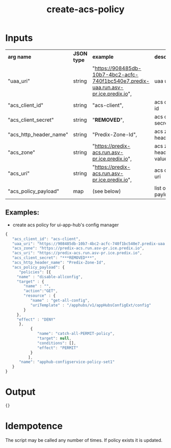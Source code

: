 #+OPTIONS: ^:nil
#+OPTIONS: toc:nil
#+OPTIONS: html-postamble:nil
#+OPTIONS: num:nil
#+TITLE: create-acs-policy

* Inputs
  | *arg name*             | *JSON type* | *example*                                                                           | *description*           |
  | "uaa_uri"              | string      | "https://908485db-10b7-4bc2-acfc-740f1bc540e7.predix-uaa.run.asv-pr.ice.predix.io", | uaa uri                 |
  | "acs_client_id"        | string      | "acs-client",                                                                       | acs client id           |
  | "acs_client_secret"    | string      | "***REMOVED***",                                                                       | acs client secret       |
  | "acs_http_header_name" | string      | "Predix-Zone-Id",                                                                   | acs zone header key     |
  | "acs_zone"             | string      | "https://predix-acs.run.asv-pr.ice.predix.io",                                      | acs zone header value   |
  | "acs_uri"              | string      | "https://predix-acs.run.asv-pr.ice.predix.io",                                      | acs client uri          |
  | "acs_policy_payload"   | map         | (see below)                                                                         | list of client payloads |

** Examples:
   - create acs policy for ui-app-hub's config manager

   #+BEGIN_SRC js
	{
	   "acs_client_id": "acs-client",
	   "uaa_uri": "https://908485db-10b7-4bc2-acfc-740f1bc540e7.predix-uaa.run.asv-pr.ice.predix.io",
	   "acs_zone": "https://predix-acs.run.asv-pr.ice.predix.io",
	   "acs_uri": "https://predix-acs.run.asv-pr.ice.predix.io",
	   "acs_client_secret": "***REMOVED***",
	   "acs_http_header_name": "Predix-Zone-Id",
	   "acs_policy_payload": {
	      "policies": [{
		 "name" : "disable-allconfig",
		 "target" : {
		    "name" : "",
		    "action":"GET",
		    "resource" : {
		       "name" : "get-all-config",
		       "uriTemplate" : "/apphubs/v1/appHubsConfigExt/config"
		    }
		 },
		 "effect" : "DENY"
	      },
			   {
			      "name": "catch-all-PERMIT-policy",
			      "target": null,
			      "conditions": [],
			      "effect": "PERMIT"
			   }
			  ],
	      "name": "apphub-configservice-policy-set1"
	   }
	}
   #+END_SRC

* Output
  #+BEGIN_SRC js
  {}
  #+END_SRC

* Idempotence
  The script may be called any number of times. If policy exists it is updated.
